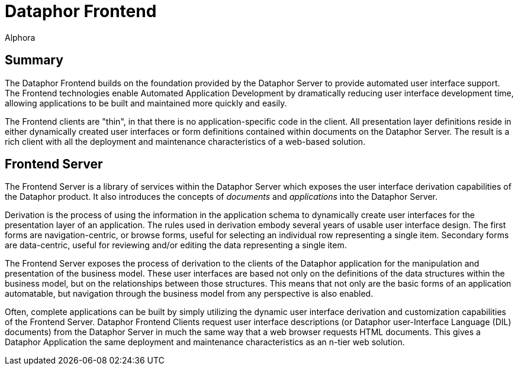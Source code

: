 = Dataphor Frontend
:author: Alphora
:doctype: book

:icons:
:data-uri:
:lang: en
:encoding: iso-8859-1

[[DUGP1ProductTour-DataphorFrontend]]
== Summary

The Dataphor Frontend builds on the foundation provided by the Dataphor
Server to provide automated user interface support. The Frontend
technologies enable Automated Application Development by dramatically
reducing user interface development time, allowing applications to be
built and maintained more quickly and easily.

The Frontend clients are "thin", in that there is no
application-specific code in the client. All presentation layer
definitions reside in either dynamically created user interfaces or form
definitions contained within documents on the Dataphor Server. The
result is a rich client with all the deployment and maintenance
characteristics of a web-based solution.

[[DUGP1ProductTour-DataphorFrontend-FrontendServer]]
== Frontend Server

The Frontend Server is a library of services within the Dataphor Server
which exposes the user interface derivation capabilities of the Dataphor
product. It also introduces the concepts of _documents_ and
_applications_ into the Dataphor Server.

Derivation is the process of using the information in the application
schema to dynamically create user interfaces for the presentation layer
of an application. The rules used in derivation embody several years of
usable user interface design. The first forms are navigation-centric, or
browse forms, useful for selecting an individual row representing a
single item. Secondary forms are data-centric, useful for reviewing
and/or editing the data representing a single item.

The Frontend Server exposes the process of derivation to the clients of
the Dataphor application for the manipulation and presentation of the
business model. These user interfaces are based not only on the
definitions of the data structures within the business model, but on the
relationships between those structures. This means that not only are the
basic forms of an application automatable, but navigation through the
business model from any perspective is also enabled.

Often, complete applications can be built by simply utilizing the
dynamic user interface derivation and customization capabilities of the
Frontend Server. Dataphor Frontend Clients request user interface
descriptions (or Dataphor user-Interface Language (DIL) documents) from
the Dataphor Server in much the same way that a web browser requests
HTML documents. This gives a Dataphor Application the same deployment
and maintenance characteristics as an n-tier web solution.
